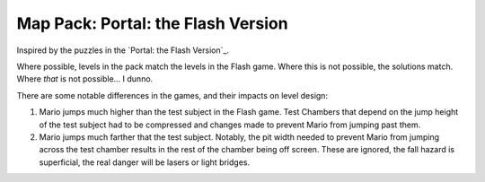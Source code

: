 Map Pack: Portal: the Flash Version
===================================

Inspired by the puzzles in the `Portal: the Flash Version`_.

Where possible, levels in the pack match the levels in the Flash game. Where
this is not possible, the solutions match. Where *that* is not possible...
I dunno.

There are some notable differences in the games, and their impacts on level
design:

1. Mario jumps much higher than the test subject in the Flash game. Test
   Chambers that depend on the jump height of the test subject had to be
   compressed and changes made to prevent Mario from jumping past them.
2. Mario jumps much farther that the test subject. Notably, the pit width
   needed to prevent Mario from jumping across the test chamber results in
   the rest of the chamber being off screen. These are ignored, the fall
   hazard is superficial, the real danger will be lasers or light bridges.

.. _Portal: the Flash Version: http://portal.wecreatestuff.com/portal.php

